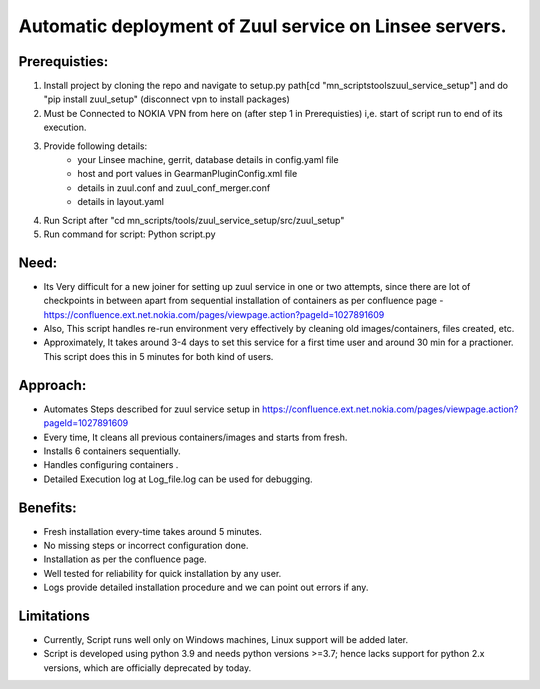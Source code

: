 Automatic deployment of Zuul service on Linsee servers.
========================================================

Prerequisties:
--------------
1. Install project by cloning the repo and navigate to setup.py path[cd "mn_scripts\tools\zuul_service_setup"] and do "pip install zuul_setup" (disconnect vpn to install packages)
2. Must be Connected to NOKIA VPN from here on (after step 1 in Prerequisties) i,e. start of script run to end of its execution.
3. Provide following details:
    - your Linsee machine, gerrit, database details in config.yaml file
    - host and port values in GearmanPluginConfig.xml file
    - details in zuul.conf and zuul_conf_merger.conf
    - details in layout.yaml
4. Run Script after "cd mn_scripts/tools/zuul_service_setup/src/zuul_setup"
5. Run command for script: Python script.py

Need:
-----
- Its Very difficult for a new joiner for setting up zuul service in one or two attempts, since there are lot of checkpoints in between apart 
  from sequential installation of containers as per confluence page - https://confluence.ext.net.nokia.com/pages/viewpage.action?pageId=1027891609

- Also, This script handles re-run environment very effectively by cleaning old images/containers, files created, etc.
- Approximately, It takes around 3-4 days to set this service for a first time user and around 30 min for a practioner. 
  This script does this in 5 minutes for both kind of users.

Approach:
---------
- Automates Steps described for zuul service setup in https://confluence.ext.net.nokia.com/pages/viewpage.action?pageId=1027891609

- Every time, It cleans all previous containers/images and starts from fresh.
- Installs 6 containers sequentially.
- Handles configuring containers .
- Detailed Execution log at Log_file.log can be used for debugging.

Benefits:
---------
- Fresh installation every-time takes around 5 minutes.
- No missing steps or incorrect configuration done.
- Installation as per the confluence page.
- Well tested for reliability for quick installation by any user.
- Logs provide detailed installation procedure and we can point out errors if any.

Limitations
-----------
- Currently, Script runs well only on Windows machines, Linux support will be added later.
- Script is developed using python 3.9 and needs python versions >=3.7; hence lacks support for python 2.x versions, which are officially deprecated by today.

